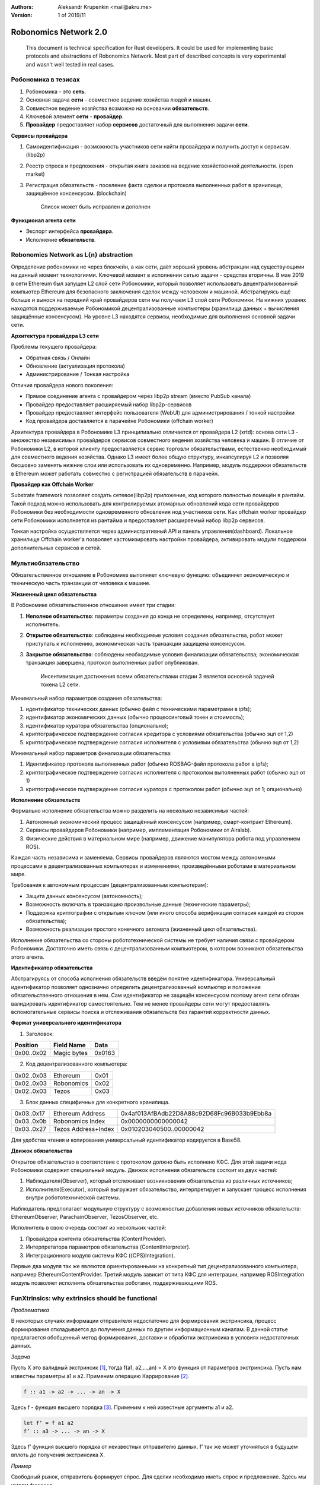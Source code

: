 :Authors:
    Aleksandr Krupenkin <mail@akru.me>

:Version: 1 of 2019/11 

Robonomics Network 2.0
======================

    This document is technical specification for Rust developers.
    It could be used for implementing basic protocols and abstractions of Robonomics Network.
    Most part of described concepts is very experimental and wasn't well tested in real cases.

Робономика в тезисах
~~~~~~~~~~~~~~~~~~~~

1. Робономика - это **сеть**.
2. Основная задача **сети** - совместное ведение хозяйства людей и машин.
3. Совместное ведение хозяйства возможно на основании **обязательств**.
4. Ключевой элемент **сети** - **провайдер**.
5. **Провайдер** предоставляет набор **сервисов** достаточный для выполнения задачи **сети**.

**Сервисы провайдера**

1. Самоидентификация - возможность участников сети найти провайдера и получить доступ к сервисам. (libp2p)
2. Реестр спроса и предложения - открытая книга заказов на ведение хозяйственной деятельности. (open market)
3. Регистрация обязательств - поселение факта сделки и протокола выполненных работ в хранилище, защищённое консенсусом. (blockchain)

    Список может быть исправлен и дополнен

**Функционал агента сети**

- Экспорт интерфейса **провайдера**.
- Исполнение **обязательств**.

Robonomics Network as L{n} abstraction
~~~~~~~~~~~~~~~~~~~~~~~~~~~~~~~~~~~~~~

Определение робономики не через блокчейн, а как сети, даёт хороший уровень абстракции над существующими на данный момент технологиями. Ключевой момент в исполнении сетью задачи - средства вторичны.
В мае 2019 в сети Ethereum был запущен L2 слой сети Робономики, который позволяет использовать децентрализованный компьютер Ethereum для безопасного заключения сделок между человеком и машиной.
Абстрагируясь ещё больше и вынося на передний край провайдеров сети мы получаем L3 слой сети Робономики. На нижних уровнях находятся поддерживаемые Робономикой децентрализованные компьютеры (хранилища данных + вычисления защищённые консенсусом). На уровне L3 находятся сервисы, необходимые для выполнения основной задачи сети.

**Архитектура провайдера L3 сети**

Проблемы текущего провайдера:

- Обратная связь / Онлайн
- Обновление (актуализация протокола)
- Администрирование / Тонкая настройка

Отличия провайдера нового поколения:

- Прямое соединение агента с провайдером через libp2p stream (вместо PubSub канала)
- Провайдер предоставляет расширяемый набор libp2p-сервисов
- Провайдер предоставляет интерфейс пользователя (WebUI) для администрирования / тонкой настройки
- Код провайдера доставляется в парачейне Робономики (offchain worker)

Архитектура провайдера в Робономике L3 принципиально отличается от провайдера L2 (xrtd): основа сети L3 - множество независимых провайдеров сервисов совместного ведения хозяйства человека и машин. В отличие от Робономики L2, в которой клиенту предоставляется сервис торговли обязательствами, естественно необходимый для совместного ведения хозяйства. Однако L3 имеет более общую структуру, инкапсулируя L2 и позволяя бесшовно заменять нижние слои или использовать их одновременно. Например, модуль поддержки обязательств в Ethereum может работать совместно с регистрацией обязательств в парачейн.

**Провайдер как Offchain Worker**

Substrate framework позволяет создать сетевое(libp2p) приложение, код которого полностью помещён в рантайм. Такой подход можно использовать для контролируемых атомарных обновлений кода сети провайдеров Робономики без необходимости одновременного обновления нод участников сети. Как offchain worker провайдер сети Робономики исполняется из рантайма и предоставляет расширяемый набор libp2p сервисов.

Тонкая настройка осуществляется через административный API и панель управления(dashboard). Локальное хранилище Offchain worker'а позволяет кастомизировать настройки провайдера, активировать модули поддержки дополнительных сервисов и сетей.

Мультиобязательство
~~~~~~~~~~~~~~~~~~~

Обязательственное отношение в Робономике выполняет ключевую функцию: объединяет экономическую и техническую часть транзакции от человека к машине.

.. image:: robonomics-venn.svg

**Жизненный цикл обязательства**

В Робономике обязательственное отношение имеет три стадии:

1. **Неполное обязательство**: параметры создания до конца не определены, например, отсутствует исполнитель.
2. **Открытое обязательство**: соблюдены необходимые условия создания обязательства, робот может приступать к исполнению, экономическая часть транзакции защищена консенсусом.
3. **Закрытое обязательство**: соблюдены необходимые условия финализации обязательства; экономическая транзакция завершена, протокол выполненных работ опубликован.

    Инсентивизация достижения всеми обязательствами стадии 3 является основной задачей токена L2 сети.

Минимальный набор параметров создания обязательства:

1. идентификатор технических данных (обычно файл с техническими параметрами в ipfs);
2. идентификатор экономических данных (обычно процессинговый токен и стоимость);
3. идентификатор куратора обязательства (опционально);
4. криптографическое подтверждение согласия кредитора с условиями обязательства (обычно эцп от 1,2)
5. криптографическое подтверждение согласия исполнителя с условиями обязательства (обычно эцп от 1,2)

Минимальный набор параметров финализации обязательства:

1. Идентификатор протокола выполненных работ (обычно ROSBAG-файл протокола работ в ipfs);
2. криптографическое подтверждение согласия исполнителя с протоколом выполненных работ (обычно эцп от 1)
3. криптографическое подтверждение согласия куратора с протоколом работ (обычно эцп от 1; опционально)

**Исполнение обязательств**

Формально исполнение обязательства можно разделить на несколько независимых частей:

1. Автономный экономический процесс защищённый консенсусом (например, смарт-контракт Ethereum).
2. Сервисы провайдеров Робономики (например, имплементация Робономики от Airalab).
3. Физические действия в материальном мире (например, движение манипулятора робота под управлением ROS).

Каждая часть независима и заменяема. Сервисы провайдеров являются мостом между автономными процессами в децентрализованных компьютерах и изменениями, произведёнными роботами в материальном мире.

Требования к автономным процессам (децентрализованным компьютерам):

- Защита данных консенсусом (автономность);
- Возможность включать в транзакцию произвольные данные (технические параметры);
- Поддержка криптографии с открытым ключом (или иного способа верификации согласия каждой из сторон обязательства);
- Возможность реализации простого конечного автомата (жизненный цикл обязательства).

Исполнение обязательства со стороны робототехнической системы не требует наличия связи с провайдером Робономики. Достаточно иметь связь с децентрализованным компьютером, в котором возникают обязательства  этого агента.

**Идентификатор обязательства**

Абстрагируясь от способа исполнения обязательств введём понятие идентификатора. Универсальный идентификатор позволяет однозначно определить децентрализованный компьютер и положение обязательственного отношения в нем. Сам идентификатор не защищён консенсусом поэтому агент сети обязан валидировать идентификатор самостоятельно. Тем не менее провайдеры сети могут предоставлять вспомогательные сервисы поиска и отслеживания обязательств без гарантий корректности данных.

**Формат универсального идентификатора**

1. Заголовок:

+-------------+------------------+--------+
| Position    | Field Name       | Data   |
+=============+==================+========+
| 0x00..0x02  | Magic bytes      | 0x0163 |
+-------------+------------------+--------+

2. Код децентрализованного компьютера:

+------------+------------+------+
| 0x02..0x03 | Ethereum   | 0x01 |
+------------+------------+------+
| 0x02..0x03 | Robonomics | 0x02 |
+------------+------------+------+
| 0x02..0x03 | Tezos      | 0x03 |
+------------+------------+------+

3. Блок данных специфичных для конкретного хранилища.

+------------+---------------------+--------------------------------------------+
| 0x03..0x17 | Ethereum Address    | 0x4af013AfBAdb22D8A88c92D68Fc96B033b9Ebb8a |
+------------+---------------------+--------------------------------------------+
| 0x03..0x0b | Robonomics Index    | 0x0000000000000042                         |
+------------+---------------------+--------------------------------------------+
| 0x03..0x27 | Tezos Address+Index | 0x010203040500..00000042                   |
+------------+---------------------+--------------------------------------------+

Для удобства чтения и копирования универсальный идентификатор кодируется в Base58.

**Движок обязательства**

Открытое обязательство в соответствие с протоколом должно быть исполнено КФС. Для этой задачи нода Робономики содержит специальный модуль. Движок исполнения обязательств состоит из двух частей:

1. Наблюдателя(Observer), который отслеживает возникновения обязательства из различных источников;
2. Исполнителя(Executor), который выгружает обязательство, интерпретирует и запускает процесс исполнения внутри робототехнической системы.

Наблюдатель предполагает модульную структуру с возможностью добавления новых источников обязательств: EthereumObserver, ParachainObserver, TezosObserver, etc.

Исполнитель в свою очередь состоит из нескольких частей:

1. Провайдера контента обязательства (ContentProvider).
2. Интерпретатора параметров обязательства (ContentInterpreter).
3. Интеграционного модуля системы КФС ({CPS}Integration).

Первые два модуля так же являются ориентированными на конкретный тип децентрализованного компьютера, например EthereumContentProvider. Третий модуль зависит от типа КФС для интеграции, например ROSIntegration модуль позволяет исполнять обязательства роботами, поддерживающими ROS.

FunXtrinsics: why extrinsics should be functional
~~~~~~~~~~~~~~~~~~~~~~~~~~~~~~~~~~~~~~~~~~~~~~~~~

*Проблематика*

В некоторых случаях информации отправителя недостаточно для формирования экстринсика, процесс формирования откладывается до получения данных по другим информационным каналам. В данной статье предлагается обобщенный метод формирования, доставки и обработки экстринсика в условиях недостаточных данных.

*Задача*

Пусть X это валидный экстринсик [#]_, тогда f(a1, a2,...,an) = X это функция от параметров экстринсика. Пусть нам известны параметры a1 и a2. Применим операцию Каррирование [#]_. 

.. code-block:: haskell

    f :: a1 -> a2 -> ... -> an -> X

Здесь f - функция высшего порядка [#]_. Применим к ней известные аргументы a1 и a2.

.. code-block:: haskell

    let f’ = f a1 a2
    f’ :: a3 -> ... -> an -> X

Здесь f’ функция высшего порядка от неизвестных отправителю данных. f’ так же может уточняться в будущем вплоть до получения экстринсика X.

*Пример*

Свободный рынок, отправитель формирует спрос. Для сделки необходимо иметь спрос и предложение. Здесь мы имеем функцию

.. code-block:: haskell

    deal :: Demand -> Offer -> X

Частично применив эту функцию к известному аргументу получаем ФВП

.. code-block:: haskell

    deal’ :: Offer -> X

Которой до формирования экстринсика недостаточно одного аргумента.

Отправитель предложения может дополнить эту функцию тем самым получив экстринсик сделки.

.. [#] https://github.com/paritytech/substrate/blob/master/README.adoc#extrinsics (https://github.com/paritytech/substrate/blob/master/README.adoc#extrinsics)
.. [#] https://ru.m.wikipedia.org/wiki/Каррирование
.. [#] https://anton-k.github.io/ru-haskell-book/book/5.html (https://anton-k.github.io/ru-haskell-book/book/5.html)
